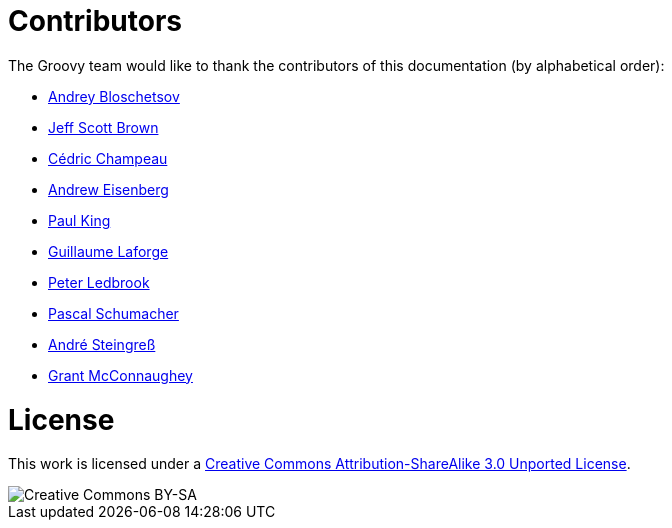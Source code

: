 = Contributors


The Groovy team would like to thank the contributors of this documentation (by alphabetical order):

* https://github.com/bura[Andrey Bloschetsov]
* https://github.com/jeffbrown[Jeff Scott Brown]
* http://twitter.com/CedricChampeau[Cédric Champeau]
* http://twitter.com/werdnagreb[Andrew Eisenberg]
* http://twitter.com/paulk_asert[Paul King]
* http://twitter.com/glaforge[Guillaume Laforge]
* http://twitter.com/pledbrook[Peter Ledbrook]
* https://github.com/PascalSchumacher[Pascal Schumacher]
* https://twitter.com/asteingr[André Steingreß]
* http://grantmcconnaughey.github.io/[Grant McConnaughey]

= License

This work is licensed under a http://creativecommons.org/licenses/by-sa/3.0/deed.en[Creative Commons Attribution-ShareAlike 3.0 Unported License].

image::http://i.creativecommons.org/l/by-sa/3.0/88x31.png[Creative Commons BY-SA]